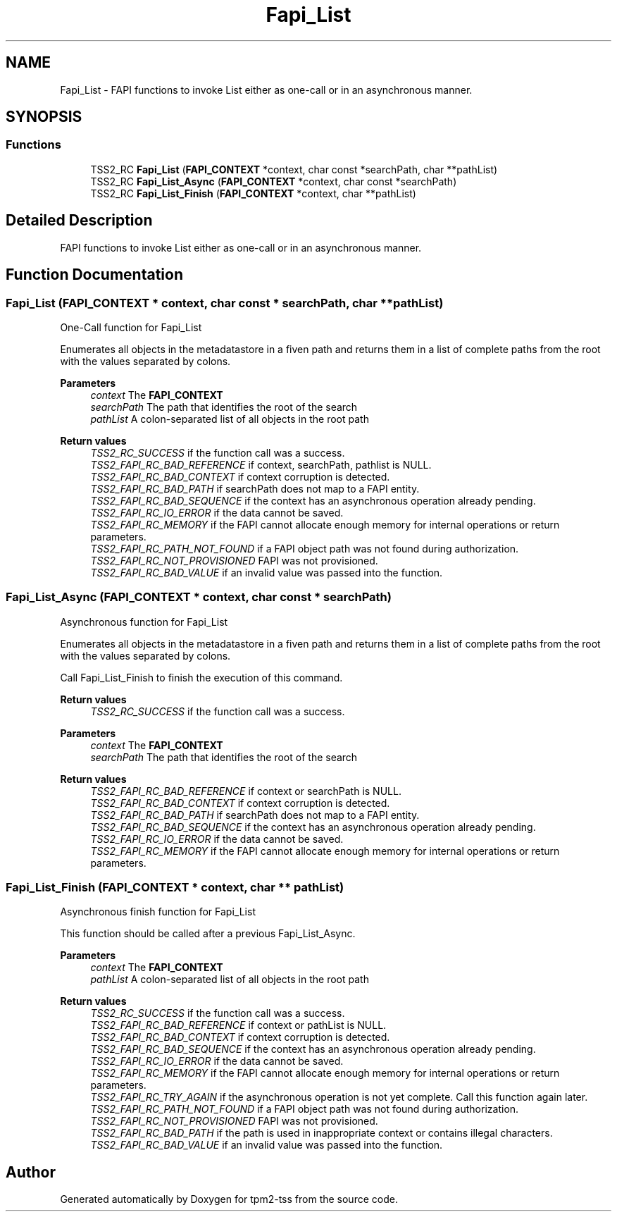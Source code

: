 .TH "Fapi_List" 3 "Mon May 15 2023" "Version 4.0.1-44-g8699ab39" "tpm2-tss" \" -*- nroff -*-
.ad l
.nh
.SH NAME
Fapi_List \- FAPI functions to invoke List either as one-call or in an asynchronous manner\&.  

.SH SYNOPSIS
.br
.PP
.SS "Functions"

.in +1c
.ti -1c
.RI "TSS2_RC \fBFapi_List\fP (\fBFAPI_CONTEXT\fP *context, char const *searchPath, char **pathList)"
.br
.ti -1c
.RI "TSS2_RC \fBFapi_List_Async\fP (\fBFAPI_CONTEXT\fP *context, char const *searchPath)"
.br
.ti -1c
.RI "TSS2_RC \fBFapi_List_Finish\fP (\fBFAPI_CONTEXT\fP *context, char **pathList)"
.br
.in -1c
.SH "Detailed Description"
.PP 
FAPI functions to invoke List either as one-call or in an asynchronous manner\&. 


.SH "Function Documentation"
.PP 
.SS "Fapi_List (\fBFAPI_CONTEXT\fP * context, char const * searchPath, char ** pathList)"
One-Call function for Fapi_List
.PP
Enumerates all objects in the metadatastore in a fiven path and returns them in a list of complete paths from the root with the values separated by colons\&.
.PP
\fBParameters\fP
.RS 4
\fIcontext\fP The \fBFAPI_CONTEXT\fP 
.br
\fIsearchPath\fP The path that identifies the root of the search 
.br
\fIpathList\fP A colon-separated list of all objects in the root path
.RE
.PP
\fBReturn values\fP
.RS 4
\fITSS2_RC_SUCCESS\fP if the function call was a success\&. 
.br
\fITSS2_FAPI_RC_BAD_REFERENCE\fP if context, searchPath, pathlist is NULL\&. 
.br
\fITSS2_FAPI_RC_BAD_CONTEXT\fP if context corruption is detected\&. 
.br
\fITSS2_FAPI_RC_BAD_PATH\fP if searchPath does not map to a FAPI entity\&. 
.br
\fITSS2_FAPI_RC_BAD_SEQUENCE\fP if the context has an asynchronous operation already pending\&. 
.br
\fITSS2_FAPI_RC_IO_ERROR\fP if the data cannot be saved\&. 
.br
\fITSS2_FAPI_RC_MEMORY\fP if the FAPI cannot allocate enough memory for internal operations or return parameters\&. 
.br
\fITSS2_FAPI_RC_PATH_NOT_FOUND\fP if a FAPI object path was not found during authorization\&. 
.br
\fITSS2_FAPI_RC_NOT_PROVISIONED\fP FAPI was not provisioned\&. 
.br
\fITSS2_FAPI_RC_BAD_VALUE\fP if an invalid value was passed into the function\&. 
.RE
.PP

.SS "Fapi_List_Async (\fBFAPI_CONTEXT\fP * context, char const * searchPath)"
Asynchronous function for Fapi_List
.PP
Enumerates all objects in the metadatastore in a fiven path and returns them in a list of complete paths from the root with the values separated by colons\&.
.PP
Call Fapi_List_Finish to finish the execution of this command\&.
.PP
\fBReturn values\fP
.RS 4
\fITSS2_RC_SUCCESS\fP if the function call was a success\&. 
.RE
.PP
\fBParameters\fP
.RS 4
\fIcontext\fP The \fBFAPI_CONTEXT\fP 
.br
\fIsearchPath\fP The path that identifies the root of the search
.RE
.PP
\fBReturn values\fP
.RS 4
\fITSS2_FAPI_RC_BAD_REFERENCE\fP if context or searchPath is NULL\&. 
.br
\fITSS2_FAPI_RC_BAD_CONTEXT\fP if context corruption is detected\&. 
.br
\fITSS2_FAPI_RC_BAD_PATH\fP if searchPath does not map to a FAPI entity\&. 
.br
\fITSS2_FAPI_RC_BAD_SEQUENCE\fP if the context has an asynchronous operation already pending\&. 
.br
\fITSS2_FAPI_RC_IO_ERROR\fP if the data cannot be saved\&. 
.br
\fITSS2_FAPI_RC_MEMORY\fP if the FAPI cannot allocate enough memory for internal operations or return parameters\&. 
.RE
.PP

.SS "Fapi_List_Finish (\fBFAPI_CONTEXT\fP * context, char ** pathList)"
Asynchronous finish function for Fapi_List
.PP
This function should be called after a previous Fapi_List_Async\&.
.PP
\fBParameters\fP
.RS 4
\fIcontext\fP The \fBFAPI_CONTEXT\fP 
.br
\fIpathList\fP A colon-separated list of all objects in the root path
.RE
.PP
\fBReturn values\fP
.RS 4
\fITSS2_RC_SUCCESS\fP if the function call was a success\&. 
.br
\fITSS2_FAPI_RC_BAD_REFERENCE\fP if context or pathList is NULL\&. 
.br
\fITSS2_FAPI_RC_BAD_CONTEXT\fP if context corruption is detected\&. 
.br
\fITSS2_FAPI_RC_BAD_SEQUENCE\fP if the context has an asynchronous operation already pending\&. 
.br
\fITSS2_FAPI_RC_IO_ERROR\fP if the data cannot be saved\&. 
.br
\fITSS2_FAPI_RC_MEMORY\fP if the FAPI cannot allocate enough memory for internal operations or return parameters\&. 
.br
\fITSS2_FAPI_RC_TRY_AGAIN\fP if the asynchronous operation is not yet complete\&. Call this function again later\&. 
.br
\fITSS2_FAPI_RC_PATH_NOT_FOUND\fP if a FAPI object path was not found during authorization\&. 
.br
\fITSS2_FAPI_RC_NOT_PROVISIONED\fP FAPI was not provisioned\&. 
.br
\fITSS2_FAPI_RC_BAD_PATH\fP if the path is used in inappropriate context or contains illegal characters\&. 
.br
\fITSS2_FAPI_RC_BAD_VALUE\fP if an invalid value was passed into the function\&. 
.RE
.PP

.SH "Author"
.PP 
Generated automatically by Doxygen for tpm2-tss from the source code\&.
